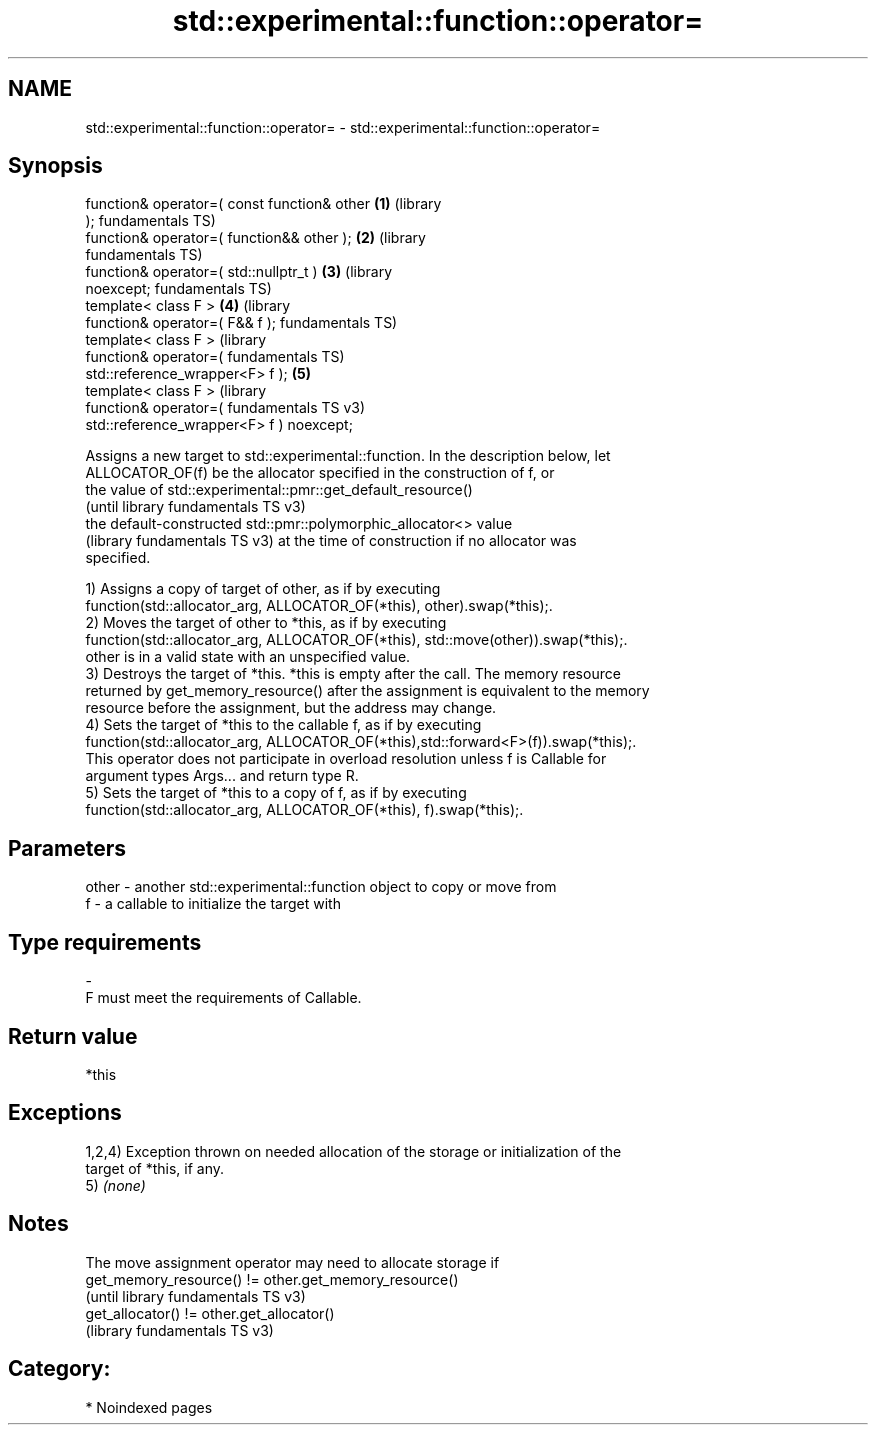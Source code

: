.TH std::experimental::function::operator= 3 "2024.06.10" "http://cppreference.com" "C++ Standard Libary"
.SH NAME
std::experimental::function::operator= \- std::experimental::function::operator=

.SH Synopsis
   function& operator=( const function& other \fB(1)\fP (library
   );                                             fundamentals TS)
   function& operator=( function&& other );   \fB(2)\fP (library
                                                  fundamentals TS)
   function& operator=( std::nullptr_t )      \fB(3)\fP (library
   noexcept;                                      fundamentals TS)
   template< class F >                        \fB(4)\fP (library
   function& operator=( F&& f );                  fundamentals TS)
   template< class F >                                              (library
   function& operator=(                                             fundamentals TS)
   std::reference_wrapper<F> f );             \fB(5)\fP
   template< class F >                                              (library
   function& operator=(                                             fundamentals TS v3)
   std::reference_wrapper<F> f ) noexcept;

   Assigns a new target to std::experimental::function. In the description below, let
   ALLOCATOR_OF(f) be the allocator specified in the construction of f, or
   the value of std::experimental::pmr::get_default_resource()
   (until library fundamentals TS v3)
   the default-constructed std::pmr::polymorphic_allocator<> value
   (library fundamentals TS v3) at the time of construction if no allocator was
   specified.

   1) Assigns a copy of target of other, as if by executing
   function(std::allocator_arg, ALLOCATOR_OF(*this), other).swap(*this);.
   2) Moves the target of other to *this, as if by executing
   function(std::allocator_arg, ALLOCATOR_OF(*this), std::move(other)).swap(*this);.
   other is in a valid state with an unspecified value.
   3) Destroys the target of *this. *this is empty after the call. The memory resource
   returned by get_memory_resource() after the assignment is equivalent to the memory
   resource before the assignment, but the address may change.
   4) Sets the target of *this to the callable f, as if by executing
   function(std::allocator_arg, ALLOCATOR_OF(*this),std::forward<F>(f)).swap(*this);.
   This operator does not participate in overload resolution unless f is Callable for
   argument types Args... and return type R.
   5) Sets the target of *this to a copy of f, as if by executing
   function(std::allocator_arg, ALLOCATOR_OF(*this), f).swap(*this);.

.SH Parameters

   other - another std::experimental::function object to copy or move from
   f     - a callable to initialize the target with
.SH Type requirements
   -
   F must meet the requirements of Callable.

.SH Return value

   *this

.SH Exceptions

   1,2,4) Exception thrown on needed allocation of the storage or initialization of the
   target of *this, if any.
   5) \fI(none)\fP

.SH Notes

   The move assignment operator may need to allocate storage if
   get_memory_resource() != other.get_memory_resource()
   (until library fundamentals TS v3)
   get_allocator() != other.get_allocator()
   (library fundamentals TS v3)

.SH Category:
     * Noindexed pages
